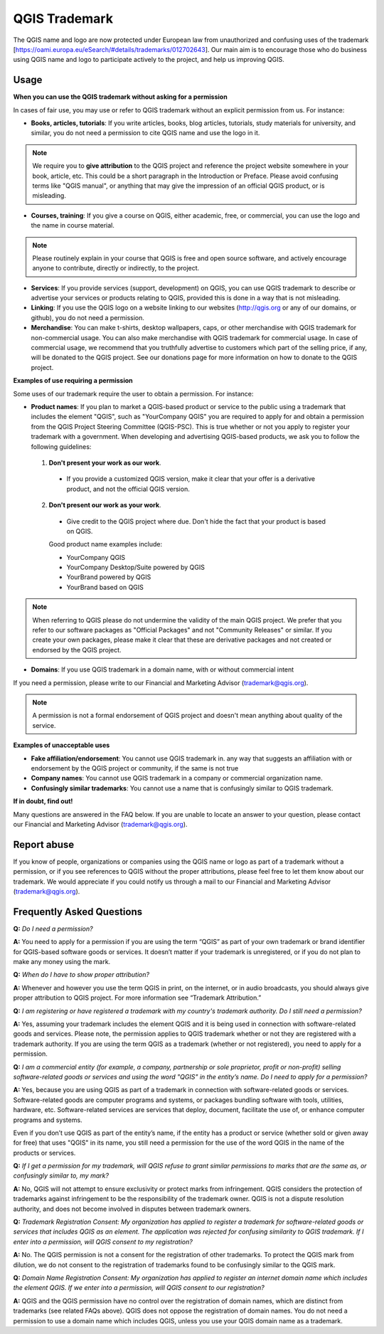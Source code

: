 
==============
QGIS Trademark
==============

The QGIS name and logo are now protected under European law from unauthorized and confusing uses of the trademark [https://oami.europa.eu/eSearch/#details/trademarks/012702643]. 
Our main aim is to encourage those who do business using QGIS name and logo to participate actively to the project, and help us improving QGIS.

Usage
----------------

**When you can use the QGIS trademark without asking for a permission**

In cases of fair use, you may use or refer to QGIS trademark without an explicit permission from us. For instance:

* **Books, articles, tutorials**: If you write articles, books, blog articles, tutorials, study materials for university, and similar, you do not need a permission to cite QGIS name and use the logo in it.

.. note:: We require you to **give attribution** to the QGIS project and reference the project website somewhere in your book, article, etc. This could be a short paragraph in the Introduction or Preface. Please avoid confusing terms like "QGIS manual", or anything that may give the impression of an official QGIS product, or is misleading.

* **Courses, training**: If you give a course on QGIS, either academic, free, or commercial, you can use the logo and the name in course material.

.. note:: Please routinely explain in your course that QGIS is free and open source software, and actively encourage anyone to contribute, directly or indirectly, to the project.

* **Services**: If you provide services (support, development) on QGIS, you can use QGIS trademark to describe or advertise your services or products relating to QGIS, provided this is done in a way that is not misleading.

* **Linking**: If you use the QGIS logo on a website linking to our websites (http://qgis.org or any of our domains, or github), you do not need a permission.

* **Merchandise**: You can make t-shirts, desktop wallpapers, caps, or other merchandise with QGIS trademark for non-commercial usage. You can also make merchandise with QGIS trademark for commercial usage. In case of commercial usage, we recommend that you truthfully advertise to customers which part of the selling price, if any, will be donated to the QGIS project. See our donations page for more information on how to donate to the QGIS project.

**Examples of use requiring a permission**

Some uses of our trademark require the user to obtain a permission. For instance:

* **Product names**: If you plan to market a QGIS-based product or service to the public using a trademark that includes the element "QGIS", such as "YourCompany QGIS" you are required to apply for and obtain a permission from the QGIS Project Steering Committee (QGIS-PSC). This is true whether or not you apply to register your trademark with a government. When developing and advertising QGIS-based products, we ask you to follow the following guidelines:

 1. **Don't present your work as our work**.
  
  * If you provide a customized QGIS version, make it clear that your offer is a derivative product, and not the official QGIS version.
 
 2. **Don't present our work as your work**.
 
  * Give credit to the QGIS project where due. Don't hide the fact that your product is based on QGIS. 
 
  Good product name examples include:
 
  * YourCompany QGIS
  * YourCompany Desktop/Suite powered by QGIS
  * YourBrand powered by QGIS
  * YourBrand based on QGIS

.. note:: When referring to QGIS please do not undermine the validity of the main QGIS project. We prefer that you refer to our software packages as "Official Packages" and not "Community Releases" or similar. If you create your own packages, please make it clear that these are derivative packages and not created or endorsed by the QGIS project.

* **Domains**: If you use QGIS trademark in a domain name, with or without commercial intent

If you need a permission, please write to our Financial and Marketing Advisor (trademark@qgis.org).

.. note:: A permission is not a formal endorsement of QGIS project and doesn't mean anything about quality of the service.

**Examples of unacceptable uses**

* **Fake affiliation/endorsement**: You cannot use QGIS trademark in. any way that suggests an affiliation with or endorsement by the QGIS project or community, if the same is not true

* **Company names**: You cannot use QGIS trademark in a company or commercial organization name.

* **Confusingly similar trademarks**: You cannot use a name that is confusingly similar to QGIS trademark.

**If in doubt, find out!**

Many questions are answered in the FAQ below. If you are unable to locate an answer to your question, please contact our Financial and Marketing Advisor (trademark@qgis.org).

Report abuse
----------------
  
If you know of people, organizations or companies using the QGIS name or logo as part of a trademark without a permission, or if you see references to QGIS without the proper attributions, please feel free to let them know about our trademark. We would appreciate if you could notify us through a mail to our Financial and Marketing Advisor (trademark@qgis.org).

Frequently Asked Questions 
-----------------------------

**Q:** *Do I need a permission?*

**A:** You need to apply for a permission if you are using the term “QGIS” as part of your own trademark or brand identifier for QGIS-based software goods or services. It doesn’t matter if your trademark is unregistered, or if you do not plan to make any money using the mark.

**Q:** *When do I have to show proper attribution?*

**A:** Whenever and however you use the term QGIS in print, on the internet, or in audio broadcasts, you should always give proper attribution to QGIS project. For more information see “Trademark Attribution.”

**Q:** *I am registering or have registered a trademark with my country's trademark authority. Do I still need a permission?*

**A:** Yes, assuming your trademark includes the element QGIS and it is being used in connection with software-related goods and services. Please note, the permission applies to QGIS trademark whether or not they are registered with a trademark authority. If you are using the term QGIS as a trademark (whether or not registered), you need to apply for a permission.

**Q:** *I am a commercial entity (for example, a company, partnership or sole proprietor, profit or non-profit) selling software-related goods or services and using the word "QGIS" in the entity’s name. Do I need to apply for a permission?*

**A:** Yes, because you are using QGIS as part of a trademark in connection with software-related goods or services. Software-related goods are computer programs and systems, or packages bundling software with tools, utilities, hardware, etc. Software-related services are services that deploy, document, facilitate the use of, or enhance computer programs and systems.

Even if you don’t use QGIS as part of the entity’s name, if the entity has a product or service (whether sold or given away for free) that uses "QGIS" in its name, you still need a permission for the use of the word QGIS in the name of the products or services.

**Q:** *If I get a permission for my trademark, will QGIS refuse to grant similar permissions to marks that are the same as, or confusingly similar to, my mark?*

**A:** No, QGIS will not attempt to ensure exclusivity or protect marks from infringement. QGIS considers the protection of trademarks against infringement to be the responsibility of the trademark owner. QGIS is not a dispute resolution authority, and does not become involved in disputes between trademark owners.

**Q:** *Trademark Registration Consent: My organization has applied to register a trademark for software-related goods or services that includes QGIS as an element. The application was rejected for confusing similarity to QGIS trademark. If I enter into a permission, will QGIS consent to my registration?*

**A:** No. The QGIS permission is not a consent for the registration of other trademarks. To protect the QGIS mark from dilution, we do not consent to the registration of trademarks found to be confusingly similar to the QGIS mark.

**Q:** *Domain Name Registration Consent: My organization has applied to register an internet domain name which includes the element QGIS. If we enter into a permission, will QGIS consent to our registration?*

**A:** QGIS and the QGIS permission have no control over the registration of domain names, which are distinct from trademarks (see related FAQs above). QGIS does not oppose the registration of domain names. You do not need a permission to use a domain name which includes QGIS, unless you use your QGIS domain name as a trademark.

